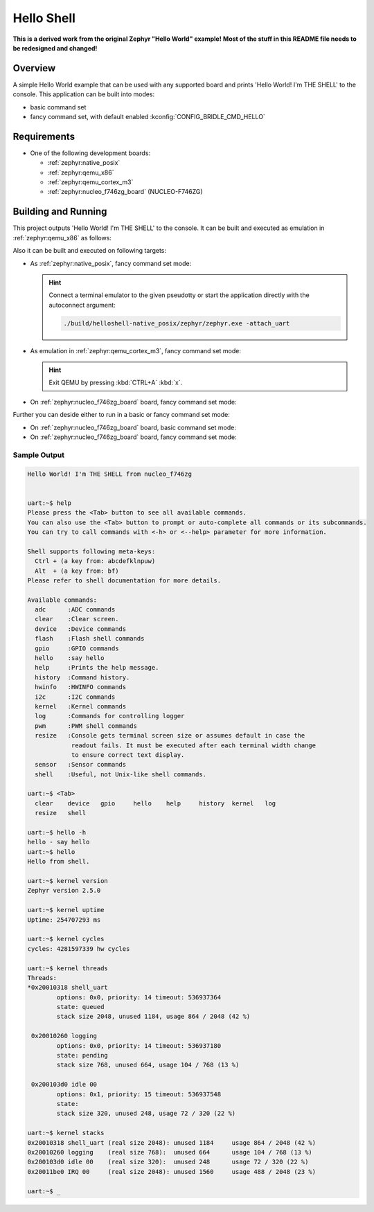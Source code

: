 .. _helloshell:

Hello Shell
###########

**This is a derived work from the original Zephyr "Hello World" example!**
**Most of the stuff in this README file needs to be redesigned and changed!**

Overview
********

A simple Hello World example that can be used with any supported board and
prints 'Hello World! I'm THE SHELL' to the console. This application can be
built into modes:

* basic command set
* fancy command set, with default enabled :kconfig:`CONFIG_BRIDLE_CMD_HELLO`

Requirements
************

* One of the following development boards:

  * :ref:`zephyr:native_posix`
  * :ref:`zephyr:qemu_x86`
  * :ref:`zephyr:qemu_cortex_m3`
  * :ref:`zephyr:nucleo_f746zg_board` (NUCLEO-F746ZG)

Building and Running
********************

This project outputs 'Hello World! I'm THE SHELL' to the console. It can be
built and executed as emulation in :ref:`zephyr:qemu_x86` as follows:

.. zephyr-app-commands::
   :app: bridle/samples/helloshell
   :build-dir: helloshell-qemu_x86
   :board: qemu_x86
   :goals: build run
   :host-os: unix

Also it can be built and executed on following targets:

* As :ref:`zephyr:native_posix`, fancy command set mode:

  .. zephyr-app-commands::
     :app: bridle/samples/helloshell
     :build-dir: helloshell-native_posix
     :board: native_posix
     :goals: build run
     :host-os: unix

  .. hint:: Connect a terminal emulator to the given pseudotty or start the
     application directly with the autoconnect argument:

     .. code-block:: console

        ./build/helloshell-native_posix/zephyr/zephyr.exe -attach_uart

* As emulation in :ref:`zephyr:qemu_cortex_m3`, fancy command set mode:

  .. zephyr-app-commands::
     :app: bridle/samples/helloshell
     :build-dir: helloshell-qemu_cortex_m3
     :board: qemu_cortex_m3
     :goals: build run
     :host-os: unix

  .. hint:: Exit QEMU by pressing :kbd:`CTRL+A` :kbd:`x`.

* On :ref:`zephyr:nucleo_f746zg_board` board, fancy command set mode:

  .. zephyr-app-commands::
     :app: bridle/samples/helloshell
     :build-dir: helloshell-nucleo_f746zg
     :board: nucleo_f746zg
     :goals: build flash
     :host-os: unix

Further you can deside either to run in a basic or fancy command set
mode:

* On :ref:`zephyr:nucleo_f746zg_board` board, basic command set mode:

  .. zephyr-app-commands::
     :app: bridle/samples/helloshell
     :build-dir: helloshell-nucleo_f746zg
     :conf: prj-minimal.conf
     :board: nucleo_f746zg
     :goals: build flash
     :host-os: unix

* On :ref:`zephyr:nucleo_f746zg_board` board, fancy command set mode:

  .. zephyr-app-commands::
     :app: bridle/samples/helloshell
     :build-dir: helloshell-nucleo_f746zg
     :conf: prj.conf
     :board: nucleo_f746zg
     :goals: build flash
     :host-os: unix

Sample Output
=============

.. code-block:: console

   Hello World! I'm THE SHELL from nucleo_f746zg


   uart:~$ help
   Please press the <Tab> button to see all available commands.
   You can also use the <Tab> button to prompt or auto-complete all commands or its subcommands.
   You can try to call commands with <-h> or <--help> parameter for more information.

   Shell supports following meta-keys:
     Ctrl + (a key from: abcdefklnpuw)
     Alt  + (a key from: bf)
   Please refer to shell documentation for more details.

   Available commands:
     adc      :ADC commands
     clear    :Clear screen.
     device   :Device commands
     flash    :Flash shell commands
     gpio     :GPIO commands
     hello    :say hello
     help     :Prints the help message.
     history  :Command history.
     hwinfo   :HWINFO commands
     i2c      :I2C commands
     kernel   :Kernel commands
     log      :Commands for controlling logger
     pwm      :PWM shell commands
     resize   :Console gets terminal screen size or assumes default in case the
               readout fails. It must be executed after each terminal width change
               to ensure correct text display.
     sensor   :Sensor commands
     shell    :Useful, not Unix-like shell commands.

   uart:~$ <Tab>
     clear    device   gpio     hello    help     history  kernel   log
     resize   shell

   uart:~$ hello -h
   hello - say hello
   uart:~$ hello
   Hello from shell.

   uart:~$ kernel version
   Zephyr version 2.5.0

   uart:~$ kernel uptime
   Uptime: 254707293 ms

   uart:~$ kernel cycles
   cycles: 4281597339 hw cycles

   uart:~$ kernel threads
   Threads:
   *0x20010318 shell_uart
           options: 0x0, priority: 14 timeout: 536937364
           state: queued
           stack size 2048, unused 1184, usage 864 / 2048 (42 %)

    0x20010260 logging
           options: 0x0, priority: 14 timeout: 536937180
           state: pending
           stack size 768, unused 664, usage 104 / 768 (13 %)

    0x200103d0 idle 00
           options: 0x1, priority: 15 timeout: 536937548
           state:
           stack size 320, unused 248, usage 72 / 320 (22 %)

   uart:~$ kernel stacks
   0x20010318 shell_uart (real size 2048): unused 1184     usage 864 / 2048 (42 %)
   0x20010260 logging    (real size 768):  unused 664      usage 104 / 768 (13 %)
   0x200103d0 idle 00    (real size 320):  unused 248      usage 72 / 320 (22 %)
   0x20011be0 IRQ 00     (real size 2048): unused 1560     usage 488 / 2048 (23 %)

   uart:~$ _
